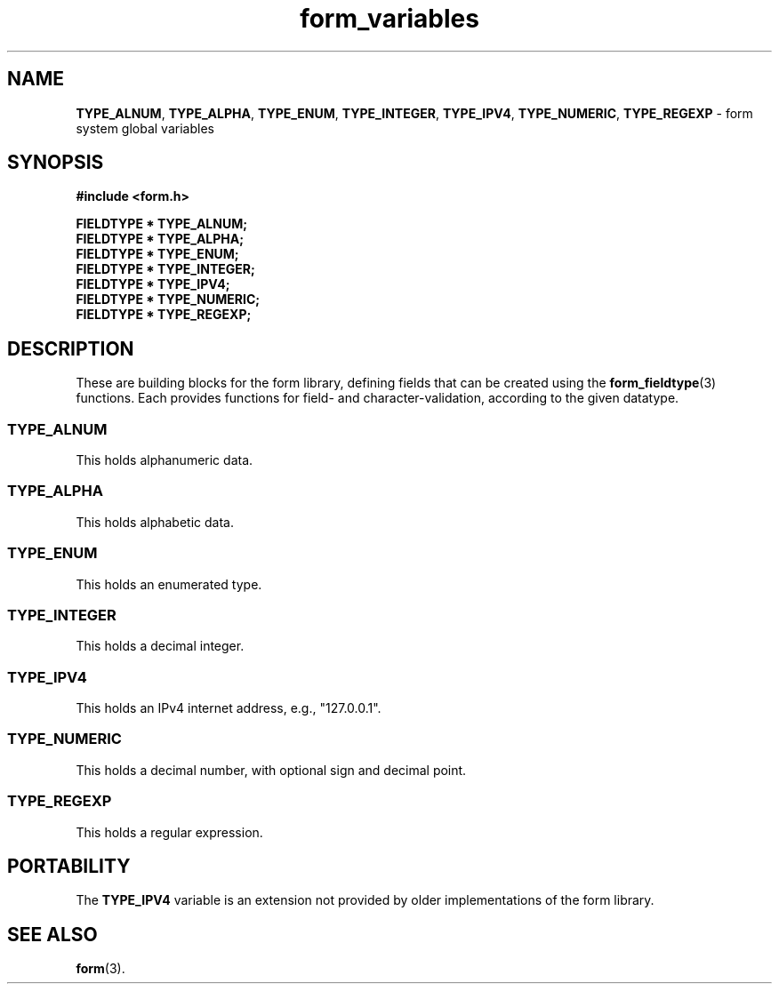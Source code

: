 .\"***************************************************************************
.\" Copyright 2020,2021 Thomas E. Dickey                                     *
.\" Copyright 2010-2013,2017 Free Software Foundation, Inc.                  *
.\"                                                                          *
.\" Permission is hereby granted, free of charge, to any person obtaining a  *
.\" copy of this software and associated documentation files (the            *
.\" "Software"), to deal in the Software without restriction, including      *
.\" without limitation the rights to use, copy, modify, merge, publish,      *
.\" distribute, distribute with modifications, sublicense, and/or sell       *
.\" copies of the Software, and to permit persons to whom the Software is    *
.\" furnished to do so, subject to the following conditions:                 *
.\"                                                                          *
.\" The above copyright notice and this permission notice shall be included  *
.\" in all copies or substantial portions of the Software.                   *
.\"                                                                          *
.\" THE SOFTWARE IS PROVIDED "AS IS", WITHOUT WARRANTY OF ANY KIND, EXPRESS  *
.\" OR IMPLIED, INCLUDING BUT NOT LIMITED TO THE WARRANTIES OF               *
.\" MERCHANTABILITY, FITNESS FOR A PARTICULAR PURPOSE AND NONINFRINGEMENT.   *
.\" IN NO EVENT SHALL THE ABOVE COPYRIGHT HOLDERS BE LIABLE FOR ANY CLAIM,   *
.\" DAMAGES OR OTHER LIABILITY, WHETHER IN AN ACTION OF CONTRACT, TORT OR    *
.\" OTHERWISE, ARISING FROM, OUT OF OR IN CONNECTION WITH THE SOFTWARE OR    *
.\" THE USE OR OTHER DEALINGS IN THE SOFTWARE.                               *
.\"                                                                          *
.\" Except as contained in this notice, the name(s) of the above copyright   *
.\" holders shall not be used in advertising or otherwise to promote the     *
.\" sale, use or other dealings in this Software without prior written       *
.\" authorization.                                                           *
.\"***************************************************************************
.\"
.\" $Id: form_variables.3x,v 1.10 2021/12/25 21:50:36 tom Exp $
.TH form_variables 3 2021-12-25 "ncurses 6.4" "Library calls"
.na
.hy 0
.SH NAME
\fBTYPE_ALNUM\fP,
\fBTYPE_ALPHA\fP,
\fBTYPE_ENUM\fP,
\fBTYPE_INTEGER\fP,
\fBTYPE_IPV4\fP,
\fBTYPE_NUMERIC\fP,
\fBTYPE_REGEXP\fP
\- form system global variables
.ad
.hy
.SH SYNOPSIS
.nf
\fB#include <form.h>\fP
.PP
\fBFIELDTYPE * TYPE_ALNUM;\fP
\fBFIELDTYPE * TYPE_ALPHA;\fP
\fBFIELDTYPE * TYPE_ENUM;\fP
\fBFIELDTYPE * TYPE_INTEGER;\fP
\fBFIELDTYPE * TYPE_IPV4;\fP
\fBFIELDTYPE * TYPE_NUMERIC;\fP
\fBFIELDTYPE * TYPE_REGEXP;\fP
.fi
.SH DESCRIPTION
These are building blocks for the form library,
defining fields that can be created using
the \fBform_fieldtype\fP(3) functions.
Each provides functions for field- and character-validation,
according to the given datatype.
.SS TYPE_ALNUM
This holds alphanumeric data.
.SS TYPE_ALPHA
This holds alphabetic data.
.SS TYPE_ENUM
This holds an enumerated type.
.SS TYPE_INTEGER
This holds a decimal integer.
.SS TYPE_IPV4
This holds an IPv4 internet address, e.g., "127.0.0.1".
.SS TYPE_NUMERIC
This holds a decimal number, with optional sign and decimal point.
.SS TYPE_REGEXP
This holds a regular expression.
.SH PORTABILITY
The \fBTYPE_IPV4\fP variable is an extension not provided by older
implementations of the form library.
.SH SEE ALSO
\fBform\fP(3).
